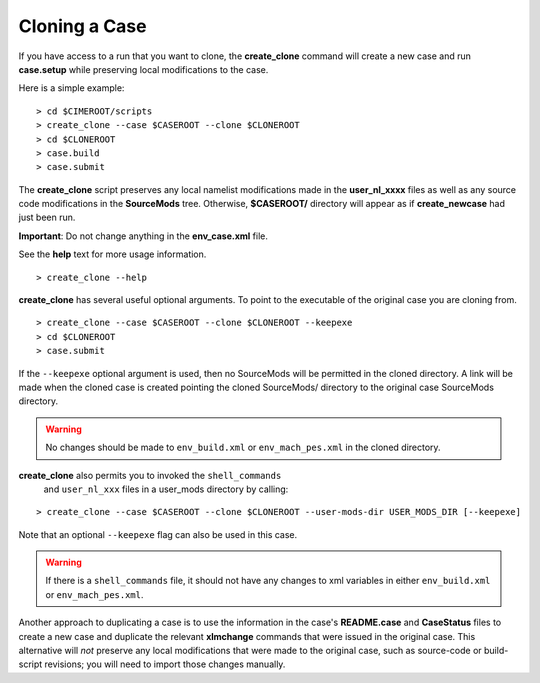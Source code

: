 .. _cloning-a-case:

**************************
Cloning a Case
**************************

If you have access to a run that you want to clone, the
**create_clone** command will create a new case and run **case.setup**
while preserving local modifications to the case.

Here is a simple example:
::

   > cd $CIMEROOT/scripts
   > create_clone --case $CASEROOT --clone $CLONEROOT
   > cd $CLONEROOT
   > case.build
   > case.submit

The **create_clone** script preserves any local namelist modifications
made in the **user_nl_xxxx** files as well as any source code
modifications in the **SourceMods** tree. Otherwise, **$CASEROOT/**
directory will appear as if **create_newcase** had just been run.

**Important**: Do not change anything in the **env_case.xml** file.

See the **help** text for more usage information.

::

   > create_clone --help

**create_clone** has several useful optional arguments. To point to
the executable of the original case you are cloning from.

::

   > create_clone --case $CASEROOT --clone $CLONEROOT --keepexe
   > cd $CLONEROOT
   > case.submit

If the ``--keepexe`` optional argument is used, then no SourceMods
will be permitted in the cloned directory.  A link will be made when
the cloned case is created pointing the cloned SourceMods/ directory
to the original case SourceMods directory.

.. warning:: No changes should be made to ``env_build.xml`` or ``env_mach_pes.xml`` in the cloned directory.

**create_clone** also permits you to invoked the ``shell_commands``
 and ``user_nl_xxx`` files in a user_mods directory by calling:

::

   > create_clone --case $CASEROOT --clone $CLONEROOT --user-mods-dir USER_MODS_DIR [--keepexe]

Note that an optional ``--keepexe`` flag can also be used in this case.

.. warning:: If there is a ``shell_commands`` file, it should not have any changes to xml variables in either ``env_build.xml`` or ``env_mach_pes.xml``.

Another approach to duplicating a case is to use the information in
the case's **README.case** and **CaseStatus** files to create a new
case and duplicate the relevant **xlmchange** commands that were
issued in the original case. This alternative will *not* preserve any
local modifications that were made to the original case, such as
source-code or build-script revisions; you will need to import those
changes manually.

